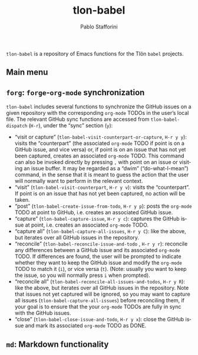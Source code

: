 #+title: tlon-babel
#+author: Pablo Stafforini
#+language: en
#+options: ':t toc:nil author:t email:t num:t
#+startup: content
#+texinfo_filename: tlon-babel.info
#+texinfo_dir_category: Emacs misc features
#+texinfo_dir_title: Tlon Babel: (tlon-babel)
#+texinfo_dir_desc: Companion Emacs package for the Tlön Babel projects
#+texinfo_header: @set MAINTAINERSITE @uref{https://github.com/tlon-team/tlon-babel,maintainer webpage}
#+texinfo_header: @set MAINTAINER Pablo Stafforini
#+texinfo_header: @set MAINTAINEREMAIL @email{pablo@tlon.team}
#+texinfo_header: @set MAINTAINERCONTACT @uref{mailto:pablo@tlon.team,contact the maintainer}

#+texinfo: @insertcopying

~tlon-babel~ is a repository of Emacs functions for the Tlön ~babel~ projects.
** Main menu
** =forg=: =forge=-=org-mode= synchronization
:PROPERTIES:
:ID:       D64C37A8-5A5D-49D7-819A-6FE4DFA7FE2F
:END:

~tlon-babel~ includes several functions to synchronize the GitHub issues on a given repository with the corresponding ~org-mode~ TODOs in the user’s local file. The relevant GitHub sync functions are accessed from ~tlon-babel-dispatch~ (~H-r~), under the “sync” section (~y~):

- "visit or capture" (~tlon-babel-visit-counterpart-or-capture~, ~H-r y y~): visits the “counterpart” (the associated ~org-mode~ TODO if point is on a GitHub issue, and vice versa) or, if point is on an issue that has not yet been captured, creates an associated ~org-mode~ TODO. This command can also be invoked directly by pressing ~,~ with point on an issue or visiting an issue buffer. It may be regarded as a “dwim” (“do-what-I-mean”) command, in the sense that it is meant to guess the action that the user will normally want to perform in the relevant context.
- "visit" (~tlon-babel-visit-counterpart~, ~H-r y v~): visits the “counterpart”. If point is on an issue that has not yet been captured, no action will be taken.
- "post" (~tlon-babel-create-issue-from-todo~, ~H-r y p~): posts the ~org-mode~ TODO at point to GitHub, i.e. creates an associated GitHub issue.
- "capture" (~tlon-babel-capture-issue~, ~H-r y c~): captures the GitHub issue at point, i.e. creates an associated ~org-mode~ TODO.
- "capture all" (~tlon-babel-capture-all-issues~, ~H-r y C~): like the above, but iterates over all GitHub issues in the repository.
- "reconcile" (~tlon-babel-reconcile-issue-and-todo~ , ~H-r y r~): reconcile any differences between a GitHub issue and its associated ~org-mode~ TODO. If differences are found, the user will be prompted to indicate whether they want to keep the GitHub issue and modify the ~org-mode~ TODO to match it (~i~), or vice versa (~t~). (Note: usually you want to keep the issue, so you will normally press ~i~ when prompted).
- "reconcile all" (~tlon-babel-reconcile-all-issues-and-todos~, ~H-r y R~): like the above, but iterates over all GitHub issues in the repository. Note that issues not yet captured will be ignored, so you may want to  capture all issues (~tlon-babel-capture-all-issues~) before reconciling them, if your goal is to ensure that the your ~org-mode~ TODOs are fully in sync with the GitHub issues.
- "close" (~tlon-babel-close-issue-and-todo~, ~H-r y x~): close the GitHub issue and mark its associated ~org-mode~ TODO as DONE.

** =md=: Markdown functionality
